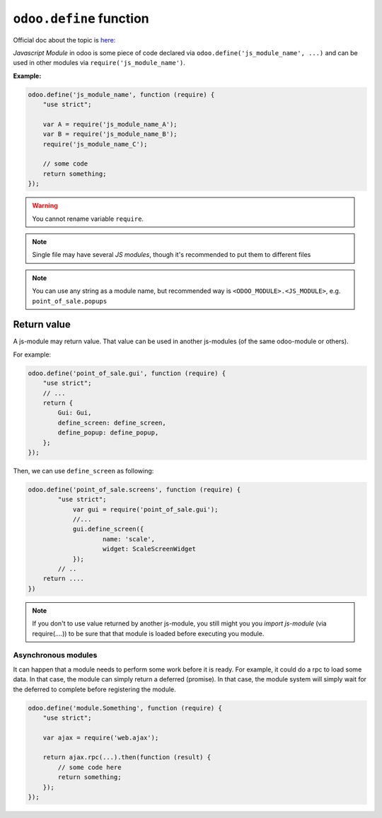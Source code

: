 ==========================
 ``odoo.define`` function
==========================

Official doc about the topic is `here: <https://www.odoo.com/documentation/12.0/reference/javascript_reference.html#javascript-module-system>`__

*Javascript Module* in odoo is some piece of code declared via ``odoo.define('js_module_name', ...)`` and can be used in other modules via ``require('js_module_name')``.

**Example:**

.. code-block:: js

    odoo.define('js_module_name', function (require) {
        "use strict";

        var A = require('js_module_name_A');
        var B = require('js_module_name_B');
        require('js_module_name_C');

        // some code
        return something;
    });

.. warning::

    You cannot rename variable ``require``.

.. note::

    Single file may have several *JS modules*, though it's recommended to put them to different files

.. note::

    You can use any string as a module name, but recommended way is ``<ODOO_MODULE>.<JS_MODULE>``, e.g. ``point_of_sale.popups``

Return value
============

A js-module may return value. That value can be used in another js-modules (of the same odoo-module or others).

For example:

.. code-block:: js

    odoo.define('point_of_sale.gui', function (require) {
	"use strict";
	// ...
        return {
            Gui: Gui,
            define_screen: define_screen,
            define_popup: define_popup,
	};
    });

Then, we can use ``define_screen`` as following:

.. code-block:: js

    odoo.define('point_of_sale.screens', function (require) {
	    "use strict";
	        var gui = require('point_of_sale.gui');
	        //...
	        gui.define_screen({
		        name: 'scale',
		        widget: ScaleScreenWidget
	        });
            // ..
	return ....
    })

.. note::

    If you don't to use value returned by another js-module, you still might you you *import js-module* (via require(....)) to be sure that that module is loaded before executing you module.

Asynchronous modules
---------------------

It can happen that a module needs to perform some work before it is ready. For
example, it could do a rpc to load some data. In that case, the module can simply return a deferred (promise). In that case, the module system will simply wait for the deferred to complete before registering the module.

.. code-block:: js

    odoo.define('module.Something', function (require) {
        "use strict";

        var ajax = require('web.ajax');

        return ajax.rpc(...).then(function (result) {
            // some code here
            return something;
        });
    });
